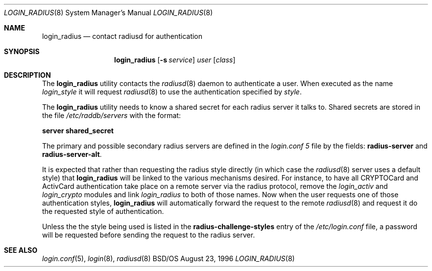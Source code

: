 .\" Copyright (c) 1996 Berkeley Software Design, Inc. All rights reserved.
.\" The Berkeley Software Design Inc. software License Agreement specifies
.\" the terms and conditions for redistribution.
.\"
.\"	BSDI login_radius.8,v 1.2 1996/11/11 18:42:02 prb Exp
.Dd August 23, 1996
.Dt LOGIN_RADIUS 8
.Os BSD/OS
.Sh NAME
.Nm login_radius
.Nd contact radiusd for authentication
.Sh SYNOPSIS
.Nm login_radius
.Op Fl s Ar service
.Ar user
.Op Ar class
.Sh DESCRIPTION
.Pp
The
.Nm
utility contacts the
.Xr radiusd 8
daemon to authenticate a user.
When executed as the name
.Pa login_ Ns Ar style
it will request
.Xr radiusd 8
to use the authentication specified by
.Xr style .
.Pp
The
.Nm
utility needs to know a shared secret for each radius server it talks to.
Shared secrets are stored in the file
.Pa /etc/raddb/servers
with the format:
.sp
.Ti +.5i
.Li server shared_secret
.Pp
The primary and possible secondary radius servers are defined in the
.Pa login.conf 5
file by the fields:
.Li radius-server
and
.Li radius-server-alt .
.Pp
It is expected that rather than requesting the radius style directly
(in which case the
.Xr radiusd 8
server uses a default style)
that
.Nm
will be linked to the various mechanisms desired.  For instance,
to have all CRYPTOCard and ActivCard authentication take place on
a remote server via the radius protocol, remove the
.Pa login_activ
and
.Pa login_crypto
modules and link
.Pa login_radius
to both of those names.  Now when the user requests one of those
authentication styles,
.Nm
will automatically forward the request to the remote
.Xr radiusd 8
and request it do the requested style of authentication.
.Pp
Unless the the style being used is listed in the
.Li radius-challenge-styles
entry of the
.Pa /etc/login.conf
file, a password will be requested before sending the request to the
radius server.
.Sh SEE ALSO
.Xr login.conf 5 ,
.Xr login 8 ,
.Xr radiusd 8
